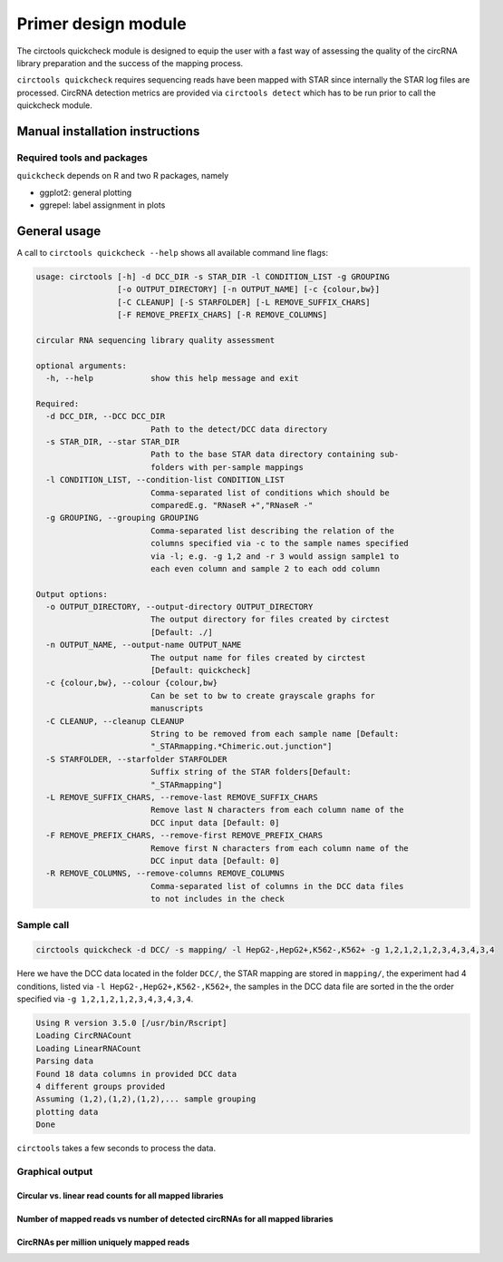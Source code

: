 Primer design module
********************************************************

The circtools quickcheck module is designed to equip the user with a fast way of assessing the quality of the circRNA library preparation and the success of the mapping process.

``circtools quickcheck`` requires sequencing reads have been mapped with STAR since internally the STAR log files are processed. CircRNA detection metrics are provided via ``circtools detect`` which has to be run prior to call the quickcheck module.

Manual installation instructions
--------------------------------

Required tools and packages
^^^^^^^^^^^^^^^^^^^^^^^^^^^^

``quickcheck`` depends on R and two R packages, namely

* ggplot2: general plotting
* ggrepel: label assignment in plots

General usage
--------------

A call to ``circtools quickcheck --help`` shows all available command line flags:

.. code-block:: bash

    usage: circtools [-h] -d DCC_DIR -s STAR_DIR -l CONDITION_LIST -g GROUPING
                     [-o OUTPUT_DIRECTORY] [-n OUTPUT_NAME] [-c {colour,bw}]
                     [-C CLEANUP] [-S STARFOLDER] [-L REMOVE_SUFFIX_CHARS]
                     [-F REMOVE_PREFIX_CHARS] [-R REMOVE_COLUMNS]
    
    circular RNA sequencing library quality assessment
    
    optional arguments:
      -h, --help            show this help message and exit
    
    Required:
      -d DCC_DIR, --DCC DCC_DIR
                            Path to the detect/DCC data directory
      -s STAR_DIR, --star STAR_DIR
                            Path to the base STAR data directory containing sub-
                            folders with per-sample mappings
      -l CONDITION_LIST, --condition-list CONDITION_LIST
                            Comma-separated list of conditions which should be
                            comparedE.g. "RNaseR +","RNaseR -"
      -g GROUPING, --grouping GROUPING
                            Comma-separated list describing the relation of the
                            columns specified via -c to the sample names specified
                            via -l; e.g. -g 1,2 and -r 3 would assign sample1 to
                            each even column and sample 2 to each odd column
    
    Output options:
      -o OUTPUT_DIRECTORY, --output-directory OUTPUT_DIRECTORY
                            The output directory for files created by circtest
                            [Default: ./]
      -n OUTPUT_NAME, --output-name OUTPUT_NAME
                            The output name for files created by circtest
                            [Default: quickcheck]
      -c {colour,bw}, --colour {colour,bw}
                            Can be set to bw to create grayscale graphs for
                            manuscripts
      -C CLEANUP, --cleanup CLEANUP
                            String to be removed from each sample name [Default:
                            "_STARmapping.*Chimeric.out.junction"]
      -S STARFOLDER, --starfolder STARFOLDER
                            Suffix string of the STAR folders[Default:
                            "_STARmapping"]
      -L REMOVE_SUFFIX_CHARS, --remove-last REMOVE_SUFFIX_CHARS
                            Remove last N characters from each column name of the
                            DCC input data [Default: 0]
      -F REMOVE_PREFIX_CHARS, --remove-first REMOVE_PREFIX_CHARS
                            Remove first N characters from each column name of the
                            DCC input data [Default: 0]
      -R REMOVE_COLUMNS, --remove-columns REMOVE_COLUMNS
                            Comma-separated list of columns in the DCC data files
                            to not includes in the check

Sample call
^^^^^^^^^^^^
.. code-block:: bash

    circtools quickcheck -d DCC/ -s mapping/ -l HepG2-,HepG2+,K562-,K562+ -g 1,2,1,2,1,2,3,4,3,4,3,4

Here we have the DCC data located in the folder ``DCC/``, the STAR mapping are stored in ``mapping/``, the experiment had 4 conditions, listed via ``-l HepG2-,HepG2+,K562-,K562+``, the samples in the DCC data file are sorted in the the order specified via ``-g 1,2,1,2,1,2,3,4,3,4,3,4``.

.. code-block:: bash

    Using R version 3.5.0 [/usr/bin/Rscript]
    Loading CircRNACount
    Loading LinearRNACount
    Parsing data
    Found 18 data columns in provided DCC data
    4 different groups provided
    Assuming (1,2),(1,2),(1,2),... sample grouping
    plotting data
    Done

``circtools`` takes a few seconds to process the data.

Graphical output
^^^^^^^^^^^^^^^^

Circular vs. linear read counts for all mapped libraries
@@@@@@@@@@@@@@@@@@@@@@@@@@@@@@@@@@@@@@@@@@@@@@@@@@@@@@@@@

.. image:: /img/quickcheck-0.png

Number of mapped reads vs number of detected circRNAs for all mapped libraries
@@@@@@@@@@@@@@@@@@@@@@@@@@@@@@@@@@@@@@@@@@@@@@@@@@@@@@@@@@@@@@@@@@@@@@@@@@@@@@@

.. image:: /img/quickcheck-1.png

CircRNAs per million uniquely mapped reads
@@@@@@@@@@@@@@@@@@@@@@@@@@@@@@@@@@@@@@@@@@

.. image:: /img/quickcheck-2.png

